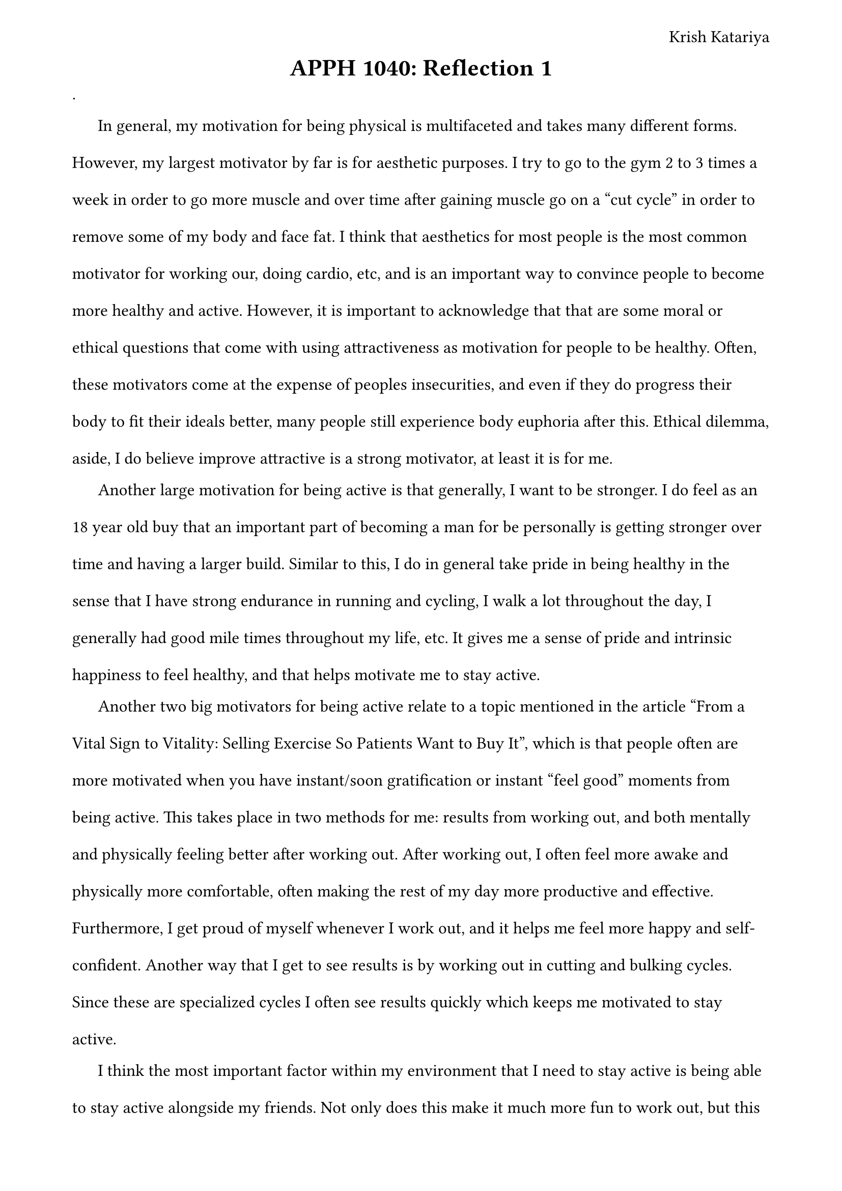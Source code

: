 #set page(
    margin: (x: 1.8cm, y: 1.5cm),
    header: align(right)[
        Krish Katariya 
    ]
)
#set text(
    font: "Times New Roman",
    size: 12pt
)
#set heading(

)
#set par(
    leading:1.52em,
    first-line-indent: 1.52em
)
#align(center)[
    = APPH 1040: Reflection 1
]

.

In general, my motivation for being physical is multifaceted and takes many different forms. However, my largest motivator by far is for aesthetic purposes. I try to go to the gym 2 to 3 times a week in order to go more muscle and over time after gaining muscle go on a "cut cycle"  in order to remove some of my body and face fat. I think that aesthetics for most people is the most common motivator for working our, doing cardio, etc, and is an important way to convince people to become more healthy and active. However, it is important to acknowledge that that are some moral or ethical questions that come with using attractiveness as motivation for people to be healthy. Often, these motivators come at the expense of peoples insecurities, and even if they do progress their body to fit their ideals better, many people still experience body euphoria after this. Ethical dilemma, aside, I do believe improve attractive is a strong motivator, at least it is for me. 

Another large motivation for being active is that generally, I want to be stronger. I do feel as an 18 year old buy that an important part of becoming a man for be personally is getting stronger over time and having a larger build. Similar to this, I do in general take pride in being healthy in the sense that I have strong endurance in running and cycling, I walk a lot throughout the day, I generally had good mile times throughout my life, etc. It gives me a sense of pride and intrinsic happiness to feel healthy, and that helps motivate me to stay active. 

Another two big motivators for being active relate to a topic mentioned in the article "From a Vital Sign to Vitality: Selling Exercise So Patients Want to Buy It", which is that people often are more motivated when you have instant/soon gratification or instant "feel good" moments from being active. This takes place in two methods for me: results from working out, and both mentally and physically feeling better after working out. After working out, I often feel more awake and physically more comfortable, often making the rest of my day more productive and effective. Furthermore, I get proud of myself whenever I work out, and it helps me feel more happy and self-confident. Another way that I get to see results is by working out in cutting and bulking cycles. Since these are specialized cycles I often see results quickly which keeps me motivated to stay active. 

I think the most important factor within my environment that I need to stay active is being able to stay active alongside my friends. Not only does this make it much more fun to work out, but this also means that I have many friends to keep me accountable. Furthermore, it is important that staying active happens in "easy bits", meaning that is is a low time commitment thing that is easy for me to do and wouldn't be something I dread. I was reminded of this when reading the article "From a Vital Sign to Vitality: Selling Exercise So Patients Want to Buy It", *as it points out that people are more likely to work out if it seems easy to do and isn't too daunting*. I think as I get older, the main factor for staying healthy would not be for attractiveness or aesthetics, so I would need to find a new main reason to stay active. Honestly, off the top of my head I cannot really think of any main reasons for me to stay healthy when I am older, which might explain why older populations generally have a hard time staying active. Personally, I think that one of the main first reason that I would try to use to motivate myself is that when you are healthier, quality of life in general is much better, such as having better sleep and increased energy levels. 

There are multiple approaches I would take if I had to launch a campaign to increase physical activity on campus. First of all, as mentioned all throughout the article: we have focused too much on how exercise is good through the lens of clinicians and medical staff, but not much on how exercise can look good in the eyes of the ordinary public. I would focus less on health as the main reason for being active and more on reasons that would appeal the public more. This would include attractiveness, getting stronger, feeling good mentally and physically after working out, to name a few that I had mentioned to myself. Other similar reasons that could motivate people to be happy would be quality of life, increased energy levels, better mood, increased cognition, etc. 

Furthermore, I would want to focus on "feel good effects" in my campaign that make people excited to be active. The easiest way to do this would be through using specific wording in my campaigns, using words like "happy", "pleasure", and "time with family". The article mentions how pharmaceutical companies often do this because it is known for driving customer interest and creates the most desire, so I am confident it would work in aiding people to become more healthy and active.

One idea I had was to encourage being active in small bits throughout the day, rather than having to block out a specific time to exercise, which can often be challenging. However I think it easy to get in small bits of exercise throughout the day. For a tech student, maybe a certain number of pushups if you get a question wrong could be suitable. For others, maybe they can try to incorporate cardio into chores or tasks such as folding laundry, etc.  

Similar to the Move Your Way
rock climbing, etc

i think the video was smart in its small bites of info


article mentioned how pharmaceutal companies did X/Y